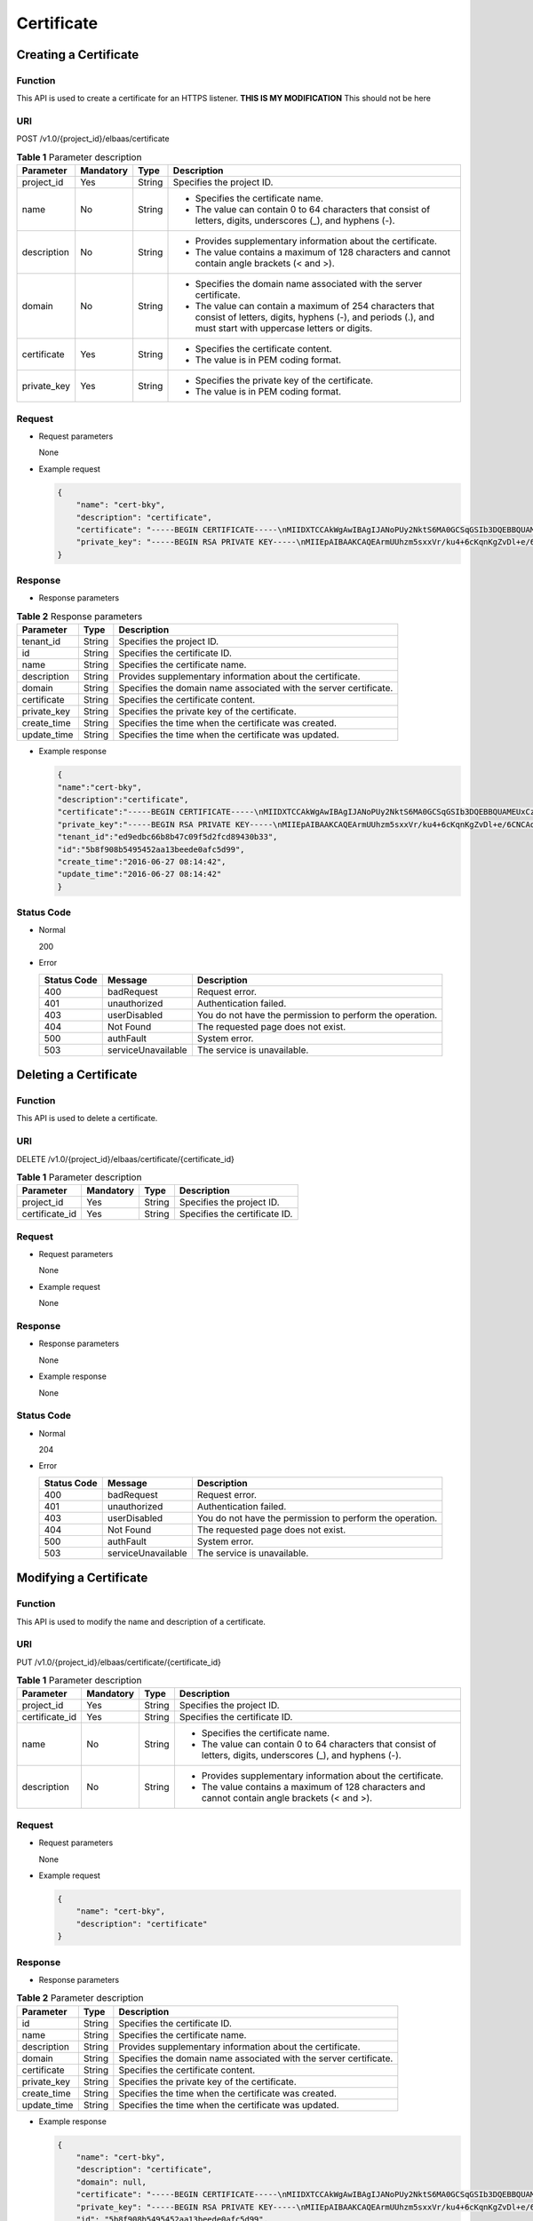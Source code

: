 ===========
Certificate
===========

Creating a Certificate
======================

Function
^^^^^^^^

This API is used to create a certificate for an HTTPS listener. **THIS IS MY MODIFICATION**  
This should not be here

URI
^^^

POST /v1.0/{project_id}/elbaas/certificate

.. table:: **Table 1** Parameter description

   +-------------+-----------+--------+-----------------------------+
   | Parameter   | Mandatory | Type   | Description                 |
   +=============+===========+========+=============================+
   | project_id  | Yes       | String | Specifies the project ID.   |
   +-------------+-----------+--------+-----------------------------+
   | name        | No        | String | -  Specifies the            |
   |             |           |        |    certificate name.        |
   |             |           |        | -  The value can contain 0  |
   |             |           |        |    to 64 characters that    |
   |             |           |        |    consist of letters,      |
   |             |           |        |    digits, underscores (_), |
   |             |           |        |    and hyphens (-).         |
   +-------------+-----------+--------+-----------------------------+
   | description | No        | String | -  Provides supplementary   |
   |             |           |        |    information about the    |
   |             |           |        |    certificate.             |
   |             |           |        | -  The value contains a     |
   |             |           |        |    maximum of 128           |
   |             |           |        |    characters and cannot    |
   |             |           |        |    contain angle brackets   |
   |             |           |        |    (< and >).               |
   +-------------+-----------+--------+-----------------------------+
   | domain      | No        | String | -  Specifies the domain     |
   |             |           |        |    name associated with the |
   |             |           |        |    server certificate.      |
   |             |           |        | -  The value can contain a  |
   |             |           |        |    maximum of 254           |
   |             |           |        |    characters that consist  |
   |             |           |        |    of letters, digits,      |
   |             |           |        |    hyphens (-), and periods |
   |             |           |        |    (.), and must start with |
   |             |           |        |    uppercase letters or     |
   |             |           |        |    digits.                  |
   +-------------+-----------+--------+-----------------------------+
   | certificate | Yes       | String | -  Specifies the            |
   |             |           |        |    certificate content.     |
   |             |           |        | -  The value is in PEM      |
   |             |           |        |    coding format.           |
   +-------------+-----------+--------+-----------------------------+
   | private_key | Yes       | String | -  Specifies the private    |
   |             |           |        |    key of the certificate.  |
   |             |           |        | -  The value is in PEM      |
   |             |           |        |    coding format.           |
   +-------------+-----------+--------+-----------------------------+

Request
^^^^^^^

-  Request parameters

   None

-  Example request

   .. code:: json

      {
          "name": "cert-bky",
          "description": "certificate",
          "certificate": "-----BEGIN CERTIFICATE-----\nMIIDXTCCAkWgAwIBAgIJANoPUy2NktS6MA0GCSqGSIb3DQEBBQUAMEUxCzAJBgNV\nBAYTAkFVMRMwEQYDVQQIDApTb21lLVN0YXRlMSEwHwYDVQQKDBhJbnRlcm5ldCBX\naWRnaXRzIFB0eSBMdGQwHhcNMTYwNjIyMDMyOTU5WhcNMTkwNjIyMDMyOTU5WjBF\nMQswCQYDVQQGEwJBVTETMBEGA1UECAwKU29tZS1TdGF0ZTEhMB8GA1UECgwYSW50\nZXJuZXQgV2lkZ2l0cyBQdHkgTHRkMIIBIjANBgkqhkiG9w0BAQEFAAOCAQ8AMIIB\nCgKCAQEArmUUhzm5sxxVr/ku4+6cKqnKgZvDl+e/6CNCAq8YMZXTpJP64DjDPny9\n+8s9MbFabEG3HqjHSKh3b/Ew3FXr8LFa9YuWuAi3W9ii29sZsOwmzIfQhIOIaP1Y\nNR50DDjbAGTaxzRhV40ZKSOCkaUTvl3do5d8ttD1VlF2r0w0DfclrVcsS5v3kw88\n9gJ3s3hNkatfQiSt4qLNMehZ8Xofx58DIAOk/f3Vusj3372PsJwKX39cHX/NpIHC\nHKE8qaGCpDqv0daH766eJ065dqO9DuorXPaPT/nxw4PAccb9fByLrTams0ThvSlZ\no6V3yvHR4KN7mmvbViEmWRy+9oiJEwIDAQABo1AwTjAdBgNVHQ4EFgQUlXhcABza\n2SdXPYpp8RkWvKblCNIwHwYDVR0jBBgwFoAUlXhcABza2SdXPYpp8RkWvKblCNIw\nDAYDVR0TBAUwAwEB/zANBgkqhkiG9w0BAQUFAAOCAQEAHmsFDOwbkD45PF4oYdX+\ncCoEGNjsLfi0spJ6b1CHQMEy2tPqYZJh8nGuUtB9Zd7+rbwm6NS38eGQVA5vbWZH\nMk+uq5un7YFwkM+fdjgCxbe/3PMkk/ZDYPHhpc1W8e/+aZVUBB2EpfzBC6tcP/DV\nSsjq+tG+JZIVADMxvEqVIF94JMpuY7o6U74SnUUrAi0h9GkWmeYh/Ucb3PLMe5sF\noZriRdAKc96KB0eUphfWZNtptOCqV6qtYqZZ/UCotp99xzrDkf8jGkm/iBljxb+v\n0NTg8JwfmykCj63YhTKpHf0+N/EK5yX1KUYtlkLaf8OPlsp/1lqAL6CdnydGEd/s\nAA==\n-----END CERTIFICATE-----",
          "private_key": "-----BEGIN RSA PRIVATE KEY-----\nMIIEpAIBAAKCAQEArmUUhzm5sxxVr/ku4+6cKqnKgZvDl+e/6CNCAq8YMZXTpJP6\n4DjDPny9+8s9MbFabEG3HqjHSKh3b/Ew3FXr8LFa9YuWuAi3W9ii29sZsOwmzIfQ\nhIOIaP1YNR50DDjbAGTaxzRhV40ZKSOCkaUTvl3do5d8ttD1VlF2r0w0DfclrVcs\nS5v3kw889gJ3s3hNkatfQiSt4qLNMehZ8Xofx58DIAOk/f3Vusj3372PsJwKX39c\nHX/NpIHCHKE8qaGCpDqv0daH766eJ065dqO9DuorXPaPT/nxw4PAccb9fByLrTam\ns0ThvSlZo6V3yvHR4KN7mmvbViEmWRy+9oiJEwIDAQABAoIBACV47rpHuxEza24O\nevbbFI9OQIcs8xA26dN1j/+HpAkzinB4o5V+XOWWZDQwbYu58hYE4NYjqf6AxHk3\nOCqAA9yKH2NXhSEyLkP7/rKDF7geZg/YtwNiR/NXTJbNXl4p8VTaVvAq3yey188x\nJCMrd1yWSsOWD2Qw7iaIBpqQIzdEovPE4CG6GmaIRSuqYuoCfbVTFa6YST7jmOTv\nEpG+x6yJZzJ4o0vvfKbKfvPmQizjL+3nAW9g+kgXJmA1xTujiky7bzm2sLK2Slrx\n5rY73mXMElseSlhkYzWwyRmC6M+rWALXqOhVDgIGbaBV4IOzuyH/CUt0wy3ZMIpv\nMOWMNoECgYEA1LHsepCmwjlDF3yf/OztCr/DYqM4HjAY6FTmH+xz1Zjd5R1XOq60\nYFRkhs/e2D6M/gSX6hMqS9sCkg25yRJk3CsPeoS9v5MoiZQA8XlQNovcpWUI2DCm\naZRIsdovFgIqMHYh/Y4CYouee7Nz7foICzO9svrYrbOIVmMwDVJ8vzMCgYEA0ebg\nm0lCuOunyxaSBqOv4Q4sk7Ix0702dIrW0tsUJyU+xuXYH1P/0m+t4/KUU2cNwsg3\njiNzQR9QKvF8yTB5TB4Ye/9dKlu+BEOskvCpuErxc6iVJ+TZOrQDDPNcq56qez5b\nvv9EDdgzpjkjO+hS1j3kYOuG11hrP4Pox4PijqECgYEAz6RTZORKqFoWsZss5VK3\np0LGkEkfw/jYmBgqAQhpnSD7n20hd1yPI2vAKAxPVXTbWDFLzWygYiWRQNy9fxrB\n9F7lYYqtY5VagdVHhnYUZOvtoFoeZFA6ZeAph9elGCtM3Lq3PD2i/mmncsQibTUn\nHSiKDWzuk8UtWIjEpHze5BkCgYEAifD9eG+bzqTnn1qU2pIl2nQTLXj0r97v84Tu\niqF4zAT5DYMtFeGBBI1qLJxVh7342CH2CI4ZhxmJ+L68sAcQH8rDcnGui1DBPlIv\nDl3kW3280bJfW1lUvPRh8NfZ9dsO1HF1n75nveVwg/OWyR7zmWIRPPRrqAeua45H\nox5z/CECgYBqwlEBjue8oOkVVu/lKi6fo6jr+0u25K9dp9azHYwE0KNHX0MwRALw\nWbPgcjge23sfhbeqVvHo0JYBdRsk/OBuW73/9Sb5E+6auDoubCjC0cAIvs23MPju\nsMvKak4mQkI19foRXBydB/DDkK26iei/l0xoygrw50v2HErsQ7JcHw==\n-----END RSA PRIVATE KEY-----"
      }

Response
^^^^^^^^

-  Response parameters

.. table:: **Table 2** Response parameters

   =========== ======== =================================================================
   Parameter   **Type** Description
   =========== ======== =================================================================
   tenant_id   String   Specifies the project ID.
   id          String   Specifies the certificate ID.
   name        String   Specifies the certificate name.
   description String   Provides supplementary information about the certificate.
   domain      String   Specifies the domain name associated with the server certificate.
   certificate String   Specifies the certificate content.
   private_key String   Specifies the private key of the certificate.
   create_time String   Specifies the time when the certificate was created.
   update_time String   Specifies the time when the certificate was updated.
   =========== ======== =================================================================

-  Example response

   .. code:: json

      {
      "name":"cert-bky",
      "description":"certificate",
      "certificate":"-----BEGIN CERTIFICATE-----\nMIIDXTCCAkWgAwIBAgIJANoPUy2NktS6MA0GCSqGSIb3DQEBBQUAMEUxCzAJBgNV\nBAYTAkFVMRMwEQYDVQQIDApTb21lLVN0YXRlMSEwHwYDVQQKDBhJbnRlcm5ldCBX\naWRnaXRzIFB0eSBMdGQwHhcNMTYwNjIyMDMyOTU5WhcNMTkwNjIyMDMyOTU5WjBF\nMQswCQYDVQQGEwJBVTETMBEGA1UECAwKU29tZS1TdGF0ZTEhMB8GA1UECgwYSW50\nZXJuZXQgV2lkZ2l0cyBQdHkgTHRkMIIBIjANBgkqhkiG9w0BAQEFAAOCAQ8AMIIB\nCgKCAQEArmUUhzm5sxxVr/ku4+6cKqnKgZvDl+e/6CNCAq8YMZXTpJP64DjDPny9\n+8s9MbFabEG3HqjHSKh3b/Ew3FXr8LFa9YuWuAi3W9ii29sZsOwmzIfQhIOIaP1Y\nNR50DDjbAGTaxzRhV40ZKSOCkaUTvl3do5d8ttD1VlF2r0w0DfclrVcsS5v3kw88\n9gJ3s3hNkatfQiSt4qLNMehZ8Xofx58DIAOk/f3Vusj3372PsJwKX39cHX/NpIHC\nHKE8qaGCpDqv0daH766eJ065dqO9DuorXPaPT/nxw4PAccb9fByLrTams0ThvSlZ\no6V3yvHR4KN7mmvbViEmWRy+9oiJEwIDAQABo1AwTjAdBgNVHQ4EFgQUlXhcABza\n2SdXPYpp8RkWvKblCNIwHwYDVR0jBBgwFoAUlXhcABza2SdXPYpp8RkWvKblCNIw\nDAYDVR0TBAUwAwEB/zANBgkqhkiG9w0BAQUFAAOCAQEAHmsFDOwbkD45PF4oYdX+\ncCoEGNjsLfi0spJ6b1CHQMEy2tPqYZJh8nGuUtB9Zd7+rbwm6NS38eGQVA5vbWZH\nMk+uq5un7YFwkM+fdjgCxbe/3PMkk/ZDYPHhpc1W8e/+aZVUBB2EpfzBC6tcP/DV\nSsjq+tG+JZIVADMxvEqVIF94JMpuY7o6U74SnUUrAi0h9GkWmeYh/Ucb3PLMe5sF\noZriRdAKc96KB0eUphfWZNtptOCqV6qtYqZZ/UCotp99xzrDkf8jGkm/iBljxb+v\n0NTg8JwfmykCj63YhTKpHf0+N/EK5yX1KUYtlkLaf8OPlsp/1lqAL6CdnydGEd/s\nAA==\n-----END CERTIFICATE-----",
      "private_key":"-----BEGIN RSA PRIVATE KEY-----\nMIIEpAIBAAKCAQEArmUUhzm5sxxVr/ku4+6cKqnKgZvDl+e/6CNCAq8YMZXTpJP6\n4DjDPny9+8s9MbFabEG3HqjHSKh3b/Ew3FXr8LFa9YuWuAi3W9ii29sZsOwmzIfQ\nhIOIaP1YNR50DDjbAGTaxzRhV40ZKSOCkaUTvl3do5d8ttD1VlF2r0w0DfclrVcs\nS5v3kw889gJ3s3hNkatfQiSt4qLNMehZ8Xofx58DIAOk/f3Vusj3372PsJwKX39c\nHX/NpIHCHKE8qaGCpDqv0daH766eJ065dqO9DuorXPaPT/nxw4PAccb9fByLrTam\ns0ThvSlZo6V3yvHR4KN7mmvbViEmWRy+9oiJEwIDAQABAoIBACV47rpHuxEza24O\nevbbFI9OQIcs8xA26dN1j/+HpAkzinB4o5V+XOWWZDQwbYu58hYE4NYjqf6AxHk3\nOCqAA9yKH2NXhSEyLkP7/rKDF7geZg/YtwNiR/NXTJbNXl4p8VTaVvAq3yey188x\nJCMrd1yWSsOWD2Qw7iaIBpqQIzdEovPE4CG6GmaIRSuqYuoCfbVTFa6YST7jmOTv\nEpG+x6yJZzJ4o0vvfKbKfvPmQizjL+3nAW9g+kgXJmA1xTujiky7bzm2sLK2Slrx\n5rY73mXMElseSlhkYzWwyRmC6M+rWALXqOhVDgIGbaBV4IOzuyH/CUt0wy3ZMIpv\nMOWMNoECgYEA1LHsepCmwjlDF3yf/OztCr/DYqM4HjAY6FTmH+xz1Zjd5R1XOq60\nYFRkhs/e2D6M/gSX6hMqS9sCkg25yRJk3CsPeoS9v5MoiZQA8XlQNovcpWUI2DCm\naZRIsdovFgIqMHYh/Y4CYouee7Nz7foICzO9svrYrbOIVmMwDVJ8vzMCgYEA0ebg\nm0lCuOunyxaSBqOv4Q4sk7Ix0702dIrW0tsUJyU+xuXYH1P/0m+t4/KUU2cNwsg3\njiNzQR9QKvF8yTB5TB4Ye/9dKlu+BEOskvCpuErxc6iVJ+TZOrQDDPNcq56qez5b\nvv9EDdgzpjkjO+hS1j3kYOuG11hrP4Pox4PijqECgYEAz6RTZORKqFoWsZss5VK3\np0LGkEkfw/jYmBgqAQhpnSD7n20hd1yPI2vAKAxPVXTbWDFLzWygYiWRQNy9fxrB\n9F7lYYqtY5VagdVHhnYUZOvtoFoeZFA6ZeAph9elGCtM3Lq3PD2i/mmncsQibTUn\nHSiKDWzuk8UtWIjEpHze5BkCgYEAifD9eG+bzqTnn1qU2pIl2nQTLXj0r97v84Tu\niqF4zAT5DYMtFeGBBI1qLJxVh7342CH2CI4ZhxmJ+L68sAcQH8rDcnGui1DBPlIv\nDl3kW3280bJfW1lUvPRh8NfZ9dsO1HF1n75nveVwg/OWyR7zmWIRPPRrqAeua45H\nox5z/CECgYBqwlEBjue8oOkVVu/lKi6fo6jr+0u25K9dp9azHYwE0KNHX0MwRALw\nWbPgcjge23sfhbeqVvHo0JYBdRsk/OBuW73/9Sb5E+6auDoubCjC0cAIvs23MPju\nsMvKak4mQkI19foRXBydB/DDkK26iei/l0xoygrw50v2HErsQ7JcHw==\n-----END RSA PRIVATE KEY-----",
      "tenant_id":"ed9edbc66b8b47c09f5d2fcd89430b33",
      "id":"5b8f908b5495452aa13beede0afc5d99",
      "create_time":"2016-06-27 08:14:42",
      "update_time":"2016-06-27 08:14:42"
      }

Status Code
^^^^^^^^^^^

-  Normal

   200

-  Error

   =========== ================== ========================================================
   Status Code Message            Description
   =========== ================== ========================================================
   400         badRequest         Request error.
   401         unauthorized       Authentication failed.
   403         userDisabled       You do not have the permission to perform the operation.
   404         Not Found          The requested page does not exist.
   500         authFault          System error.
   503         serviceUnavailable The service is unavailable.
   =========== ================== ========================================================

Deleting a Certificate
======================

Function
^^^^^^^^

This API is used to delete a certificate.

URI
^^^

DELETE /v1.0/{project_id}/elbaas/certificate/{certificate_id}

.. table:: **Table 1** Parameter description

   ============== ============= ======== =============================
   Parameter      **Mandatory** **Type** Description
   ============== ============= ======== =============================
   project_id     Yes           String   Specifies the project ID.
   certificate_id Yes           String   Specifies the certificate ID.
   ============== ============= ======== =============================

Request
^^^^^^^

-  Request parameters

   None

-  Example request

   None

Response
^^^^^^^^

-  Response parameters

   None

-  Example response

   None

Status Code
^^^^^^^^^^^

-  Normal

   204

-  Error

   =========== ================== ========================================================
   Status Code Message            Description
   =========== ================== ========================================================
   400         badRequest         Request error.
   401         unauthorized       Authentication failed.
   403         userDisabled       You do not have the permission to perform the operation.
   404         Not Found          The requested page does not exist.
   500         authFault          System error.
   503         serviceUnavailable The service is unavailable.
   =========== ================== ========================================================

Modifying a Certificate
=======================

Function
^^^^^^^^

This API is used to modify the name and description of a certificate.

URI
^^^

PUT /v1.0/{project_id}/elbaas/certificate/{certificate_id}

.. table:: **Table 1** Parameter description

   +----------------+-----------+--------+-----------------------------+
   | Parameter      | Mandatory | Type   | Description                 |
   +================+===========+========+=============================+
   | project_id     | Yes       | String | Specifies the project ID.   |
   +----------------+-----------+--------+-----------------------------+
   | certificate_id | Yes       | String | Specifies the certificate   |
   |                |           |        | ID.                         |
   +----------------+-----------+--------+-----------------------------+
   | name           | No        | String | -  Specifies the            |
   |                |           |        |    certificate name.        |
   |                |           |        | -  The value can contain 0  |
   |                |           |        |    to 64 characters that    |
   |                |           |        |    consist of letters,      |
   |                |           |        |    digits, underscores (_), |
   |                |           |        |    and hyphens (-).         |
   +----------------+-----------+--------+-----------------------------+
   | description    | No        | String | -  Provides supplementary   |
   |                |           |        |    information about the    |
   |                |           |        |    certificate.             |
   |                |           |        | -  The value contains a     |
   |                |           |        |    maximum of 128           |
   |                |           |        |    characters and cannot    |
   |                |           |        |    contain angle brackets   |
   |                |           |        |    (< and >).               |
   +----------------+-----------+--------+-----------------------------+

Request
^^^^^^^

-  Request parameters

   None

-  Example request

   .. code:: json

      {
          "name": "cert-bky",
          "description": "certificate"
      }

Response
^^^^^^^^

-  Response parameters

.. table:: **Table 2** Parameter description

   =========== ======== =================================================================
   Parameter   **Type** Description
   =========== ======== =================================================================
   id          String   Specifies the certificate ID.
   name        String   Specifies the certificate name.
   description String   Provides supplementary information about the certificate.
   domain      String   Specifies the domain name associated with the server certificate.
   certificate String   Specifies the certificate content.
   private_key String   Specifies the private key of the certificate.
   create_time String   Specifies the time when the certificate was created.
   update_time String   Specifies the time when the certificate was updated.
   =========== ======== =================================================================

-  Example response

   .. code:: json

      {
          "name": "cert-bky",
          "description": "certificate",
          "domain": null,
          "certificate": "-----BEGIN CERTIFICATE-----\nMIIDXTCCAkWgAwIBAgIJANoPUy2NktS6MA0GCSqGSIb3DQEBBQUAMEUxCzAJBgNV\nBAYTAkFVMRMwEQYDVQQIDApTb21lLVN0YXRlMSEwHwYDVQQKDBhJbnRlcm5ldCBX\naWRnaXRzIFB0eSBMdGQwHhcNMTYwNjIyMDMyOTU5WhcNMTkwNjIyMDMyOTU5WjBF\nMQswCQYDVQQGEwJBVTETMBEGA1UECAwKU29tZS1TdGF0ZTEhMB8GA1UECgwYSW50\nZXJuZXQgV2lkZ2l0cyBQdHkgTHRkMIIBIjANBgkqhkiG9w0BAQEFAAOCAQ8AMIIB\nCgKCAQEArmUUhzm5sxxVr/ku4+6cKqnKgZvDl+e/6CNCAq8YMZXTpJP64DjDPny9\n+8s9MbFabEG3HqjHSKh3b/Ew3FXr8LFa9YuWuAi3W9ii29sZsOwmzIfQhIOIaP1Y\nNR50DDjbAGTaxzRhV40ZKSOCkaUTvl3do5d8ttD1VlF2r0w0DfclrVcsS5v3kw88\n9gJ3s3hNkatfQiSt4qLNMehZ8Xofx58DIAOk/f3Vusj3372PsJwKX39cHX/NpIHC\nHKE8qaGCpDqv0daH766eJ065dqO9DuorXPaPT/nxw4PAccb9fByLrTams0ThvSlZ\no6V3yvHR4KN7mmvbViEmWRy+9oiJEwIDAQABo1AwTjAdBgNVHQ4EFgQUlXhcABza\n2SdXPYpp8RkWvKblCNIwHwYDVR0jBBgwFoAUlXhcABza2SdXPYpp8RkWvKblCNIw\nDAYDVR0TBAUwAwEB/zANBgkqhkiG9w0BAQUFAAOCAQEAHmsFDOwbkD45PF4oYdX+\ncCoEGNjsLfi0spJ6b1CHQMEy2tPqYZJh8nGuUtB9Zd7+rbwm6NS38eGQVA5vbWZH\nMk+uq5un7YFwkM+fdjgCxbe/3PMkk/ZDYPHhpc1W8e/+aZVUBB2EpfzBC6tcP/DV\nSsjq+tG+JZIVADMxvEqVIF94JMpuY7o6U74SnUUrAi0h9GkWmeYh/Ucb3PLMe5sF\noZriRdAKc96KB0eUphfWZNtptOCqV6qtYqZZ/UCotp99xzrDkf8jGkm/iBljxb+v\n0NTg8JwfmykCj63YhTKpHf0+N/EK5yX1KUYtlkLaf8OPlsp/1lqAL6CdnydGEd/s\nAA==\n-----END CERTIFICATE-----",
          "private_key": "-----BEGIN RSA PRIVATE KEY-----\nMIIEpAIBAAKCAQEArmUUhzm5sxxVr/ku4+6cKqnKgZvDl+e/6CNCAq8YMZXTpJP6\n4DjDPny9+8s9MbFabEG3HqjHSKh3b/Ew3FXr8LFa9YuWuAi3W9ii29sZsOwmzIfQ\nhIOIaP1YNR50DDjbAGTaxzRhV40ZKSOCkaUTvl3do5d8ttD1VlF2r0w0DfclrVcs\nS5v3kw889gJ3s3hNkatfQiSt4qLNMehZ8Xofx58DIAOk/f3Vusj3372PsJwKX39c\nHX/NpIHCHKE8qaGCpDqv0daH766eJ065dqO9DuorXPaPT/nxw4PAccb9fByLrTam\ns0ThvSlZo6V3yvHR4KN7mmvbViEmWRy+9oiJEwIDAQABAoIBACV47rpHuxEza24O\nevbbFI9OQIcs8xA26dN1j/+HpAkzinB4o5V+XOWWZDQwbYu58hYE4NYjqf6AxHk3\nOCqAA9yKH2NXhSEyLkP7/rKDF7geZg/YtwNiR/NXTJbNXl4p8VTaVvAq3yey188x\nJCMrd1yWSsOWD2Qw7iaIBpqQIzdEovPE4CG6GmaIRSuqYuoCfbVTFa6YST7jmOTv\nEpG+x6yJZzJ4o0vvfKbKfvPmQizjL+3nAW9g+kgXJmA1xTujiky7bzm2sLK2Slrx\n5rY73mXMElseSlhkYzWwyRmC6M+rWALXqOhVDgIGbaBV4IOzuyH/CUt0wy3ZMIpv\nMOWMNoECgYEA1LHsepCmwjlDF3yf/OztCr/DYqM4HjAY6FTmH+xz1Zjd5R1XOq60\nYFRkhs/e2D6M/gSX6hMqS9sCkg25yRJk3CsPeoS9v5MoiZQA8XlQNovcpWUI2DCm\naZRIsdovFgIqMHYh/Y4CYouee7Nz7foICzO9svrYrbOIVmMwDVJ8vzMCgYEA0ebg\nm0lCuOunyxaSBqOv4Q4sk7Ix0702dIrW0tsUJyU+xuXYH1P/0m+t4/KUU2cNwsg3\njiNzQR9QKvF8yTB5TB4Ye/9dKlu+BEOskvCpuErxc6iVJ+TZOrQDDPNcq56qez5b\nvv9EDdgzpjkjO+hS1j3kYOuG11hrP4Pox4PijqECgYEAz6RTZORKqFoWsZss5VK3\np0LGkEkfw/jYmBgqAQhpnSD7n20hd1yPI2vAKAxPVXTbWDFLzWygYiWRQNy9fxrB\n9F7lYYqtY5VagdVHhnYUZOvtoFoeZFA6ZeAph9elGCtM3Lq3PD2i/mmncsQibTUn\nHSiKDWzuk8UtWIjEpHze5BkCgYEAifD9eG+bzqTnn1qU2pIl2nQTLXj0r97v84Tu\niqF4zAT5DYMtFeGBBI1qLJxVh7342CH2CI4ZhxmJ+L68sAcQH8rDcnGui1DBPlIv\nDl3kW3280bJfW1lUvPRh8NfZ9dsO1HF1n75nveVwg/OWyR7zmWIRPPRrqAeua45H\nox5z/CECgYBqwlEBjue8oOkVVu/lKi6fo6jr+0u25K9dp9azHYwE0KNHX0MwRALw\nWbPgcjge23sfhbeqVvHo0JYBdRsk/OBuW73/9Sb5E+6auDoubCjC0cAIvs23MPju\nsMvKak4mQkI19foRXBydB/DDkK26iei/l0xoygrw50v2HErsQ7JcHw==\n-----END RSA PRIVATE KEY-----",
          "id": "5b8f908b5495452aa13beede0afc5d99",
          "create_time": "2016-06-27 08:14:42",
          "update_time": "2016-06-27 08:14:42"
      }

Status Code
^^^^^^^^^^^

-  Normal

   200

-  Error

   =========== ================== ========================================================
   Status Code Message            Description
   =========== ================== ========================================================
   400         badRequest         Request error.
   401         unauthorized       Authentication failed.
   403         userDisabled       You do not have the permission to perform the operation.
   404         Not Found          The requested page does not exist.
   500         authFault          System error.
   503         serviceUnavailable The service is unavailable.
   =========== ================== ========================================================

Querying Certificates
=====================

Function
^^^^^^^^

This API is used to query all the certificates.

URI
^^^

GET /v1.0/{project_id}/elbaas/certificate

.. table:: **Table 1** Parameter description

   ========== ========= ====== =========================
   Parameter  Mandatory Type     Description
   ========== ========= ====== =========================
   project_id Yes       String   Specifies the project ID.
   ========== ========= ====== =========================

Request
^^^^^^^

-  Request parameters

   None

-  Example request

   None

Response
^^^^^^^^

-  Response parameters

.. table:: **Table 2** Response parameters

   ============ ====== =====================================
   Parameter    Type   Description
   ============ ====== =====================================
   certificates Array  Lists the certificates.
   instance_num String Specifies the number of certificates.
   ============ ====== =====================================

.. table:: **Table 3** **certificates** parameter description

   =========== ====== =================================================================
   Parameter   Type   Description
   =========== ====== =================================================================
   id          String Specifies the certificate ID.
   name        String Specifies the certificate name.
   description String Provides supplementary information about the certificate.
   domain      String Specifies the domain name associated with the server certificate.
   certificate String Specifies the certificate content.
   private_key String Specifies the private key of the certificate.
   create_time String Specifies the time when the certificate was created.
   update_time String Specifies the time when the certificate was updated.
   =========== ====== =================================================================

-  Example response

   .. code:: json

      {
          "certificates": [
              {
                  "name": "cert-bky",
                  "description": "certificate",
                  "domain": null,
                  "certificate": "-----BEGIN CERTIFICATE-----\nMIIDXTCCAkWgAwIBAgIJANoPUy2NktS6MA0GCSqGSIb3DQEBBQUAMEUxCzAJBgNV\nBAYTAkFVMRMwEQYDVQQIDApTb21lLVN0YXRlMSEwHwYDVQQKDBhJbnRlcm5ldCBX\naWRnaXRzIFB0eSBMdGQwHhcNMTYwNjIyMDMyOTU5WhcNMTkwNjIyMDMyOTU5WjBF\nMQswCQYDVQQGEwJBVTETMBEGA1UECAwKU29tZS1TdGF0ZTEhMB8GA1UECgwYSW50\nZXJuZXQgV2lkZ2l0cyBQdHkgTHRkMIIBIjANBgkqhkiG9w0BAQEFAAOCAQ8AMIIB\nCgKCAQEArmUUhzm5sxxVr/ku4+6cKqnKgZvDl+e/6CNCAq8YMZXTpJP64DjDPny9\n+8s9MbFabEG3HqjHSKh3b/Ew3FXr8LFa9YuWuAi3W9ii29sZsOwmzIfQhIOIaP1Y\nNR50DDjbAGTaxzRhV40ZKSOCkaUTvl3do5d8ttD1VlF2r0w0DfclrVcsS5v3kw88\n9gJ3s3hNkatfQiSt4qLNMehZ8Xofx58DIAOk/f3Vusj3372PsJwKX39cHX/NpIHC\nHKE8qaGCpDqv0daH766eJ065dqO9DuorXPaPT/nxw4PAccb9fByLrTams0ThvSlZ\no6V3yvHR4KN7mmvbViEmWRy+9oiJEwIDAQABo1AwTjAdBgNVHQ4EFgQUlXhcABza\n2SdXPYpp8RkWvKblCNIwHwYDVR0jBBgwFoAUlXhcABza2SdXPYpp8RkWvKblCNIw\nDAYDVR0TBAUwAwEB/zANBgkqhkiG9w0BAQUFAAOCAQEAHmsFDOwbkD45PF4oYdX+\ncCoEGNjsLfi0spJ6b1CHQMEy2tPqYZJh8nGuUtB9Zd7+rbwm6NS38eGQVA5vbWZH\nMk+uq5un7YFwkM+fdjgCxbe/3PMkk/ZDYPHhpc1W8e/+aZVUBB2EpfzBC6tcP/DV\nSsjq+tG+JZIVADMxvEqVIF94JMpuY7o6U74SnUUrAi0h9GkWmeYh/Ucb3PLMe5sF\noZriRdAKc96KB0eUphfWZNtptOCqV6qtYqZZ/UCotp99xzrDkf8jGkm/iBljxb+v\n0NTg8JwfmykCj63YhTKpHf0+N/EK5yX1KUYtlkLaf8OPlsp/1lqAL6CdnydGEd/s\nAA==\n-----END CERTIFICATE-----",
                  "private_key": "-----BEGIN RSA PRIVATE KEY-----\nMIIEpAIBAAKCAQEArmUUhzm5sxxVr/ku4+6cKqnKgZvDl+e/6CNCAq8YMZXTpJP6\n4DjDPny9+8s9MbFabEG3HqjHSKh3b/Ew3FXr8LFa9YuWuAi3W9ii29sZsOwmzIfQ\nhIOIaP1YNR50DDjbAGTaxzRhV40ZKSOCkaUTvl3do5d8ttD1VlF2r0w0DfclrVcs\nS5v3kw889gJ3s3hNkatfQiSt4qLNMehZ8Xofx58DIAOk/f3Vusj3372PsJwKX39c\nHX/NpIHCHKE8qaGCpDqv0daH766eJ065dqO9DuorXPaPT/nxw4PAccb9fByLrTam\ns0ThvSlZo6V3yvHR4KN7mmvbViEmWRy+9oiJEwIDAQABAoIBACV47rpHuxEza24O\nevbbFI9OQIcs8xA26dN1j/+HpAkzinB4o5V+XOWWZDQwbYu58hYE4NYjqf6AxHk3\nOCqAA9yKH2NXhSEyLkP7/rKDF7geZg/YtwNiR/NXTJbNXl4p8VTaVvAq3yey188x\nJCMrd1yWSsOWD2Qw7iaIBpqQIzdEovPE4CG6GmaIRSuqYuoCfbVTFa6YST7jmOTv\nEpG+x6yJZzJ4o0vvfKbKfvPmQizjL+3nAW9g+kgXJmA1xTujiky7bzm2sLK2Slrx\n5rY73mXMElseSlhkYzWwyRmC6M+rWALXqOhVDgIGbaBV4IOzuyH/CUt0wy3ZMIpv\nMOWMNoECgYEA1LHsepCmwjlDF3yf/OztCr/DYqM4HjAY6FTmH+xz1Zjd5R1XOq60\nYFRkhs/e2D6M/gSX6hMqS9sCkg25yRJk3CsPeoS9v5MoiZQA8XlQNovcpWUI2DCm\naZRIsdovFgIqMHYh/Y4CYouee7Nz7foICzO9svrYrbOIVmMwDVJ8vzMCgYEA0ebg\nm0lCuOunyxaSBqOv4Q4sk7Ix0702dIrW0tsUJyU+xuXYH1P/0m+t4/KUU2cNwsg3\njiNzQR9QKvF8yTB5TB4Ye/9dKlu+BEOskvCpuErxc6iVJ+TZOrQDDPNcq56qez5b\nvv9EDdgzpjkjO+hS1j3kYOuG11hrP4Pox4PijqECgYEAz6RTZORKqFoWsZss5VK3\np0LGkEkfw/jYmBgqAQhpnSD7n20hd1yPI2vAKAxPVXTbWDFLzWygYiWRQNy9fxrB\n9F7lYYqtY5VagdVHhnYUZOvtoFoeZFA6ZeAph9elGCtM3Lq3PD2i/mmncsQibTUn\nHSiKDWzuk8UtWIjEpHze5BkCgYEAifD9eG+bzqTnn1qU2pIl2nQTLXj0r97v84Tu\niqF4zAT5DYMtFeGBBI1qLJxVh7342CH2CI4ZhxmJ+L68sAcQH8rDcnGui1DBPlIv\nDl3kW3280bJfW1lUvPRh8NfZ9dsO1HF1n75nveVwg/OWyR7zmWIRPPRrqAeua45H\nox5z/CECgYBqwlEBjue8oOkVVu/lKi6fo6jr+0u25K9dp9azHYwE0KNHX0MwRALw\nWbPgcjge23sfhbeqVvHo0JYBdRsk/OBuW73/9Sb5E+6auDoubCjC0cAIvs23MPju\nsMvKak4mQkI19foRXBydB/DDkK26iei/l0xoygrw50v2HErsQ7JcHw==\n-----END RSA PRIVATE KEY-----",
                  "id": "5b8f908b5495452aa13beede0afc5d99",
                  "create_time": "2016-06-27 08:14:42",
                  "update_time": "2016-06-27 08:14:42"
              }
          ],
          "instance_num": "1"
      }

Status Code
^^^^^^^^^^^

-  Normal

   200

-  Error

   =========== ================== ========================================================
   Status Code Message            Description
   =========== ================== ========================================================
   400         badRequest         Request error.
   401         unauthorized       Authentication failed.
   403         userDisabled       You do not have the permission to perform the operation.
   404         Not Found          The requested page does not exist.
   500         authFault          System error.
   503         serviceUnavailable The service is unavailable.
   =========== ================== ========================================================
